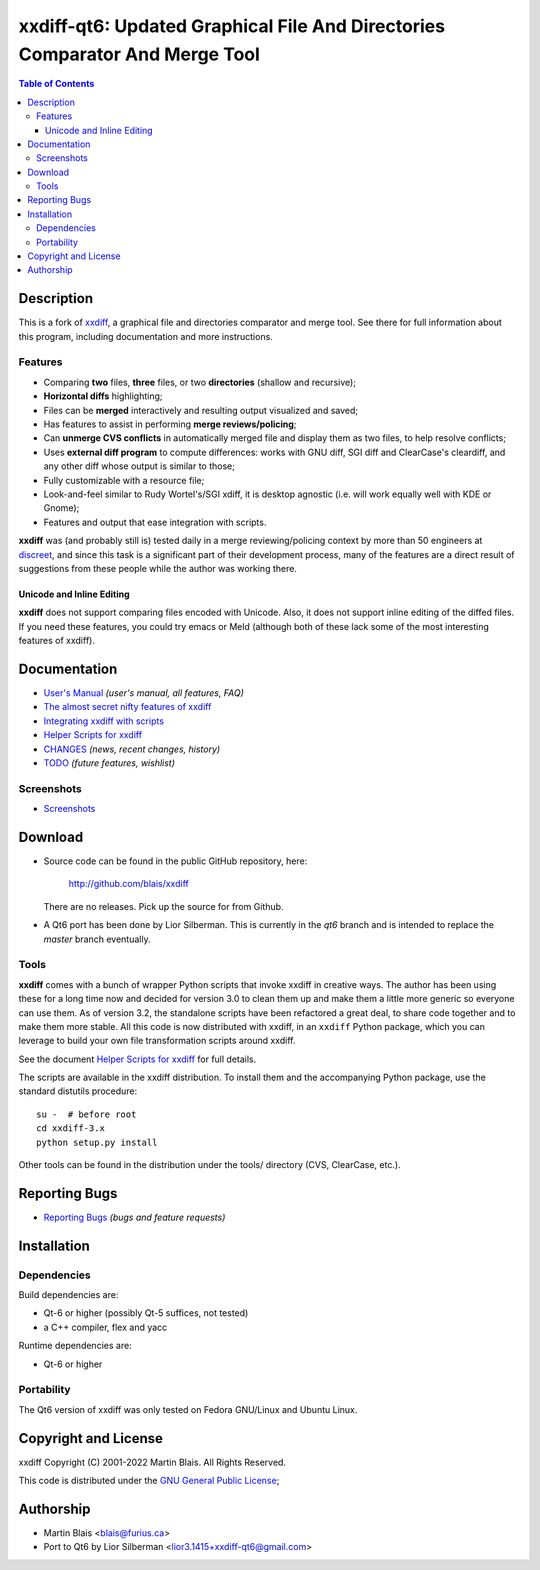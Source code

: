 .. -*- coding: utf-8 -*-

================================================================================
  xxdiff-qt6: Updated Graphical File And Directories Comparator And Merge Tool
================================================================================

.. contents:: Table of Contents
..
    1  Description
    2  Changes to this version
    3  Reporting Bugs
    4  Installation
    5  Copyright and License
    6  Author


Description
===========

This is a fork of `xxdiff <http://github.com/blais/xxdiff>`_, a graphical file and
directories comparator and merge tool.  See there for full information about this
program, including documentation and more instructions.


Features
--------

- Comparing **two** files, **three** files, or two **directories**
  (shallow and recursive);

- **Horizontal diffs** highlighting;

- Files can be **merged** interactively and resulting output
  visualized and saved;

- Has features to assist in performing **merge reviews/policing**;

- Can **unmerge CVS conflicts** in automatically merged file and
  display them as two files, to help resolve conflicts;

- Uses **external diff program** to compute differences: works with
  GNU diff, SGI diff and ClearCase's cleardiff, and any other diff
  whose output is similar to those;

- Fully customizable with a resource file;

- Look-and-feel similar to Rudy Wortel's/SGI xdiff, it is desktop
  agnostic (i.e. will work equally well with KDE or Gnome);

- Features and output that ease integration with scripts.

**xxdiff** was (and probably still is) tested daily in a merge
reviewing/policing context by more than 50 engineers at `discreet
<http://www.discreet.com>`_, and since this task is a
significant part of their development process, many of the features
are a direct result of suggestions from these people while the author
was working there.

Unicode and Inline Editing
~~~~~~~~~~~~~~~~~~~~~~~~~~

**xxdiff** does not support comparing files encoded with Unicode.
Also, it does not support inline editing of the diffed files.  If you
need these features, you could try emacs or Meld (although both of
these lack some of the most interesting features of xxdiff).


Documentation
=============

- `User's Manual
  <https://htmlpreview.github.io/?https://github.com/blais/xxdiff/blob/master/doc/xxdiff-doc.html>`_
  *(user's manual, all features, FAQ)*
- `The almost secret nifty features of xxdiff <doc/xxdiff-secrets.html>`_
- `Integrating xxdiff with scripts <doc/xxdiff-integration.html>`_
- `Helper Scripts for xxdiff <doc/xxdiff-scripts.html>`_
- `CHANGES <CHANGES>`_ *(news, recent changes, history)*
- `TODO <TODO>`_ *(future features, wishlist)*


Screenshots
-----------

- `Screenshots <doc/screenshots/gallery/index.html>`_


Download
========

* Source code can be found in the public GitHub repository, here:

     http://github.com/blais/xxdiff

  There are no releases. Pick up the source for from Github.


* A Qt6 port has been done by Lior Silberman. This is currently in the `qt6`
  branch and is intended to replace the `master` branch eventually.


Tools
-----

**xxdiff** comes with a bunch of wrapper Python scripts that invoke xxdiff in
creative ways.  The author has been using these for a long time now and decided
for version 3.0 to clean them up and make them a little more generic so everyone
can use them.  As of version 3.2, the standalone scripts have been refactored a
great deal, to share code together and to make them more stable.  All this code
is now distributed with xxdiff, in an ``xxdiff`` Python package, which you can
leverage to build your own file transformation scripts around xxdiff.

See the document `Helper Scripts for xxdiff <doc/xxdiff-scripts.html>`_ for full
details.

The scripts are available in the xxdiff distribution.  To install them and the
accompanying Python package, use the standard distutils procedure::

   su -  # before root
   cd xxdiff-3.x
   python setup.py install

Other tools can be found in the distribution under the tools/ directory (CVS,
ClearCase, etc.).


Reporting Bugs
==============

* `Reporting Bugs <https://github.com/l2718/xxdiff-qt6/issues>`_
  *(bugs and feature requests)*


Installation
============

Dependencies
------------

Build dependencies are:

- Qt-6 or higher (possibly Qt-5 suffices, not tested)
- a C++ compiler, flex and yacc

Runtime dependencies are:

- Qt-6 or higher


Portability
-----------

The Qt6 version of xxdiff was only tested on Fedora GNU/Linux and Ubuntu Linux.


Copyright and License
=====================

xxdiff Copyright (C) 2001-2022  Martin Blais.  All Rights Reserved.

This code is distributed under the `GNU General Public License <COPYING>`_;


Authorship
==========

* Martin Blais <blais@furius.ca>
* Port to Qt6 by Lior Silberman <lior3.1415+xxdiff-qt6@gmail.com>
